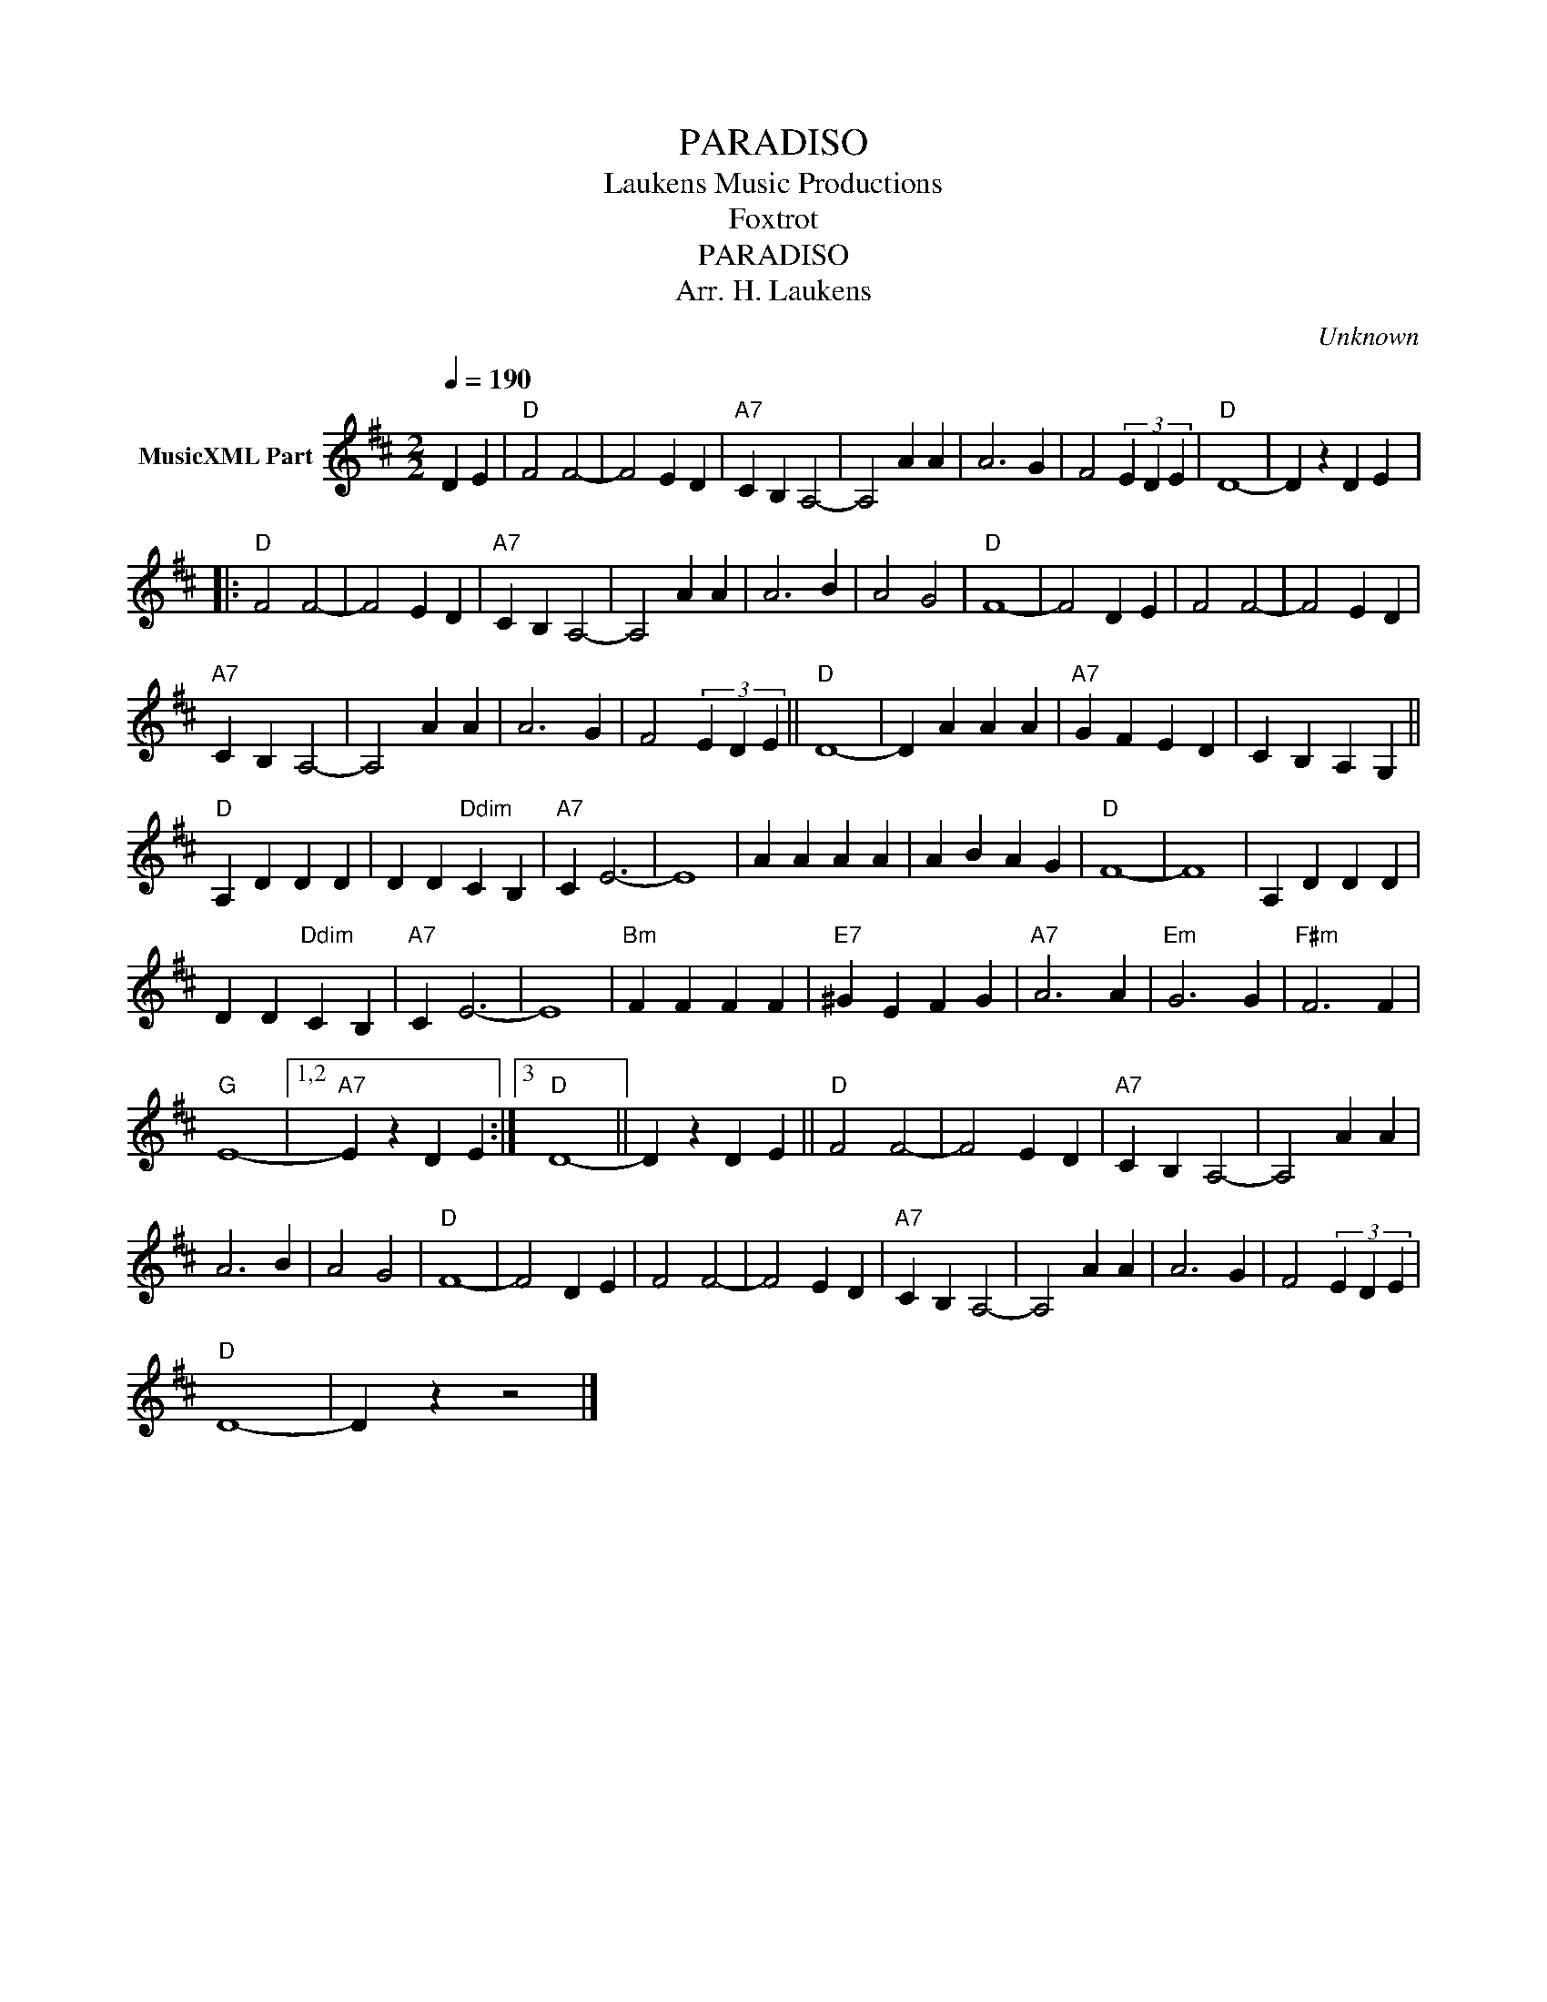 X:1
T:PARADISO
T: Laukens Music Productions  
T:Foxtrot
T:PARADISO
T:Arr. H. Laukens
C:Unknown
Z:All Rights Reserved
L:1/4
Q:1/4=190
M:2/2
K:D
V:1 treble nm="MusicXML Part"
%%MIDI channel 2
%%MIDI program 16
%%MIDI control 7 102
%%MIDI control 10 64
V:1
 D E |"D" F2 F2- | F2 E D |"A7" C B, A,2- | A,2 A A | A3 G | F2 (3E D E |"D" D4- | D z D E |: %9
"D" F2 F2- | F2 E D |"A7" C B, A,2- | A,2 A A | A3 B | A2 G2 |"D" F4- | F2 D E | F2 F2- | F2 E D | %19
"A7" C B, A,2- | A,2 A A | A3 G | F2 (3E D E ||"D" D4- | D A A A |"A7" G F E D | C B, A, G, || %27
"D" A, D D D | D D"Ddim" C B, |"A7" C E3- | E4 | A A A A | A B A G |"D" F4- | F4 | A, D D D | %36
 D D"Ddim" C B, |"A7" C E3- | E4 |"Bm" F F F F |"E7" ^G E F G |"A7" A3 A |"Em" G3 G |"F#m" F3 F | %44
"G" E4- |1,2"A7" E z D E :|3"D" D4- || D z D E ||"D" F2 F2- | F2 E D |"A7" C B, A,2- | A,2 A A | %52
 A3 B | A2 G2 |"D" F4- | F2 D E | F2 F2- | F2 E D |"A7" C B, A,2- | A,2 A A | A3 G | F2 (3E D E | %62
"D" D4- | D z z2 |] %64

